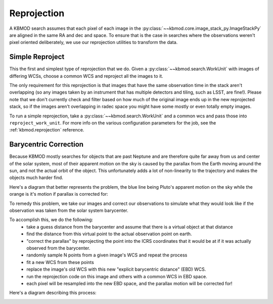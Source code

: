 Reprojection
============

A KBMOD search assumes that each pixel of each image in the :py:class:`~~kbmod.core.image_stack_py.ImageStackPy` are aligned in the same RA and dec and space. To ensure that is the case in searches where the observations weren't pixel oriented deliberately, we use our reprojection utilities to transform the data.

Simple Reproject
----------------

This the first and simplest type of reprojection that we do. Given a :py:class:`~~kbmod.search.WorkUnit` with images of differing WCSs, choose a common WCS and reproject all the images to it.

The only requirement for this reprojection is that images that have the same observation time in the stack aren't overlapping (so any images taken by an instrument that has multiple detectors and tiling, such as LSST, are fine!). Please note that we don't currently check and filter based on how much of the original image ends up in the new reprojected stack, so if the images aren't overlapping in radec space you might have some mostly or even totally empty images.

To run a simple reprojection, take a :py:class:`~~kbmod.search.WorkUnit` and a common wcs and pass those into ``reproject_work_unit``. For more info on the various configuration parameters for the job, see the :ref:`kbmod.reprojection` reference.

.. code-block:: python
    from kbmod.work_unit import WorkUnit
    from kbmod.reprojection import reproject_work_unit

    #  our toy WorkUnit we use for unit testing
    work_unit = WorkUnit.from_fits("../tests/data/shifted_wcs_diff_dimms_tiled.fits")

    # get the WCS of the first image in the stack of images.
    # to use as the global WCS.
    common_wcs = work_unit.get_wcs(0)

    reprojected_wunit = reproject_work_unit(
        work_unit, common_wcs
    )

Barycentric Correction
----------------------

Because KBMOD mostly searches for objects that are past Neptune and are therefore quite far away from us and center of the solar system, most of their apparent motion on the sky is caused by the parallax from the Earth moving around the sun, and not the actual orbit of the object. This unfortunately adds a lot of non-linearity to the trajectory and makes the objects much harder find.

Here's a diagram that better represents the problem, the blue line being Pluto's apparent motion on the sky while the orange is it's motion if parallax is corrected for:

.. image:: ../_static/Pluto_Barycenter_vs_SSB.gif

To remedy this problem, we take our images and correct our observations to simulate what they would look like if the observation was taken from the solar system barycenter.

To accomplish this, we do the following:
 * take a guess distance from the barycenter and assume that there is a virtual object at that distance
 * find the distance from this virtual point to the actual observation point on earth.
 * "correct the parallax" by reprojecting the point into the ICRS coordinates that it would be at if it was actually observed from the barycenter.
 * randomly sample N points from a given image's WCS and repeat the process
 * fit a new WCS from these points
 * replace the image's old WCS with this new "explicit barycentric distance" (EBD) WCS.
 * run the reprojection code on this image and others with a common WCS in EBD space.
 * each pixel will be resampled into the new EBD space, and the parallax motion will be corrected for!

Here's a diagram describing this process:

.. image:: ../_static/brute_force_wcs_fitting.png

.. code-block:: python
    from astropy.coordinates import EarthLocation
    from astropy.time import Time
    from kbmod.reprojection_utils import transform_wcses_to_ebd

    # get the list of WCSes for each image
    wcs_list = work_unit.org_img_meta["per_image_wcs"]

    # observation point on Earth, Cerro Tololo in this case
    obs_point = EarthLocation.of_site("ctio")

    # convert the obstimes into astropy Time objects
    times = [Time(o, format="mjd") for o in work_unit.get_all_obstimes()]

    # returns the new EBD WCSes, plus the geocentric distances.
    reprojected_wcs_list, geo_dists = transform_wcses_to_ebd(
        wcs_list=wcs_list,
        width=100,
        height=100,
        barycentric_distance=40., # in AU
        obstimes=times,
        point_on_earth=obs_point,
    )

    # add the newly generated metadata to the work unit
    work_unit.org_img_meta["ebd_wcs"] = reprojected_wcs_list
    work_unit.org_img_meta["geocentric_distance"] = geo_dists

    # get a new common WCS in EBD space
    common_wcs = reprojected_wcs_list[0]

    # reprojection with the parallax corrected 'ebd' frame is now enabled!
    ebd_repr_work_unit = reproject_work_unit(
        work_unit, common_wcs, frame="ebd"
    )